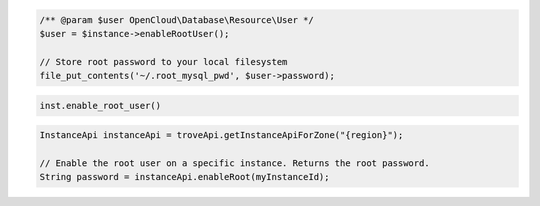 .. code-block:: csharp


.. code-block:: java


.. code-block:: javascript


.. code-block:: php

    /** @param $user OpenCloud\Database\Resource\User */
    $user = $instance->enableRootUser();

    // Store root password to your local filesystem
    file_put_contents('~/.root_mysql_pwd', $user->password);

.. code-block:: python

    inst.enable_root_user()

.. code-block:: ruby

.. code-block:: java

    InstanceApi instanceApi = troveApi.getInstanceApiForZone("{region}");

    // Enable the root user on a specific instance. Returns the root password.
    String password = instanceApi.enableRoot(myInstanceId);
